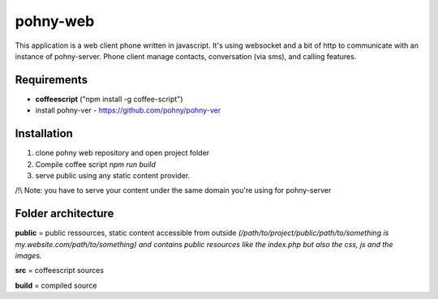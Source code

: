 =========
pohny-web
=========

This application is a web client phone written in javascript.
It's using websocket and a bit of http to communicate with an instance of pohny-server.
Phone client manage contacts, conversation (via sms), and calling features.


Requirements
============

- **coffeescript** ("npm install -g coffee-script")

- install pohny-ver - https://github.com/pohny/pohny-ver


Installation
=============

1. clone pohny web repository and open project folder

2. Compile coffee script `npm run build`

3. serve public using any static content provider.

/!\\ Note: you have to serve your content under the same domain you're using for pohny-server


Folder architecture
===================

**public**  = public ressources, static content accessible from outside
*(/path/to/project/public/path/to/something is my.website.com/path/to/something) and contains public resources like the index.php but also the css, js and the images.*

**src**     = coffeescript sources

**build**   = compiled source
